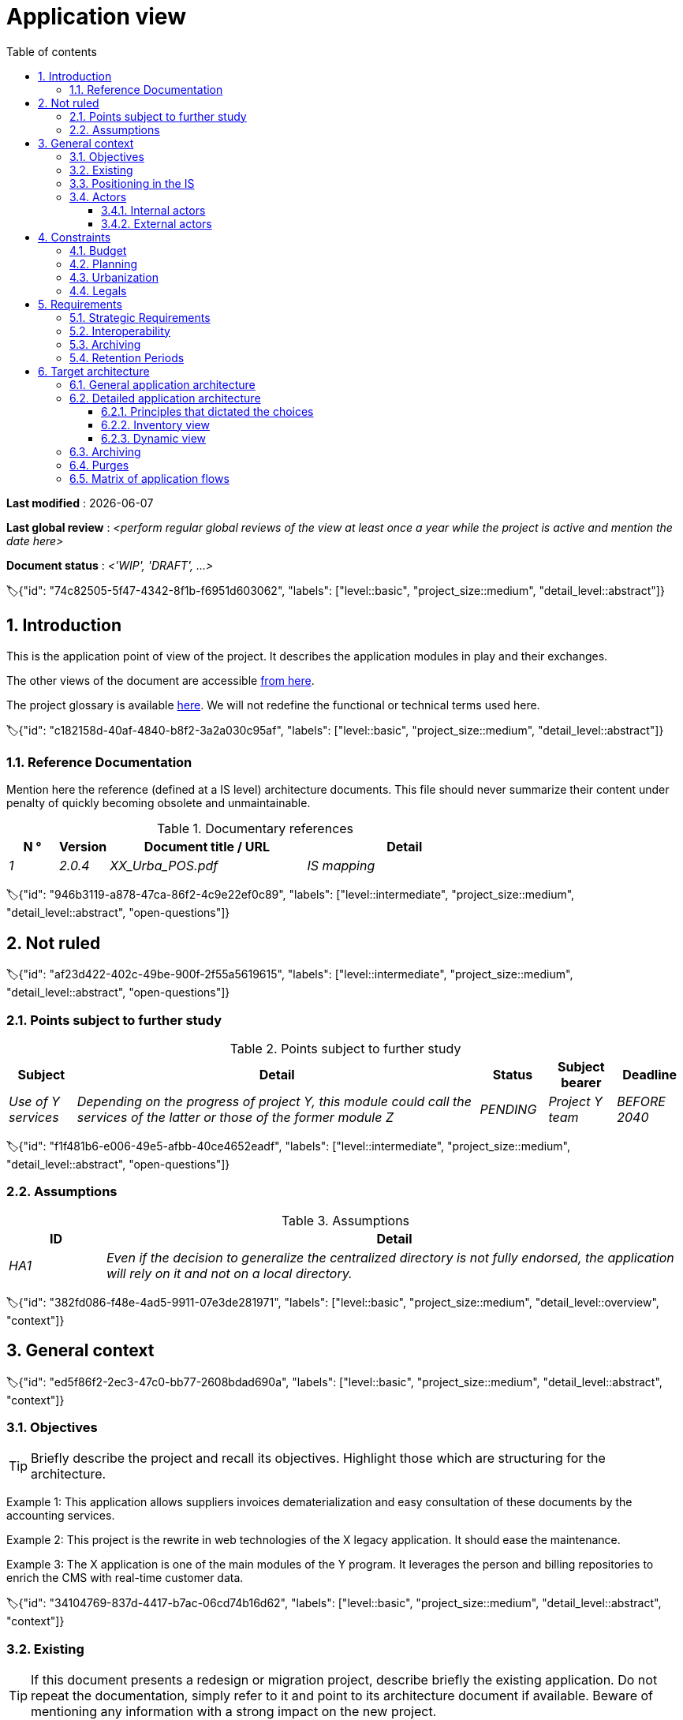 # Application view
:sectnumlevels: 4
:toclevels: 4
:sectnums: 4
:toc: left
:icons: font
:toc-title: Table of contents

*Last modified* : {docdate} 

*Last global review* : _<perform regular global reviews of the view at least once a year while the project is active and mention the date here>_

*Document status* :  _<'WIP', 'DRAFT', ...>_

🏷{"id": "74c82505-5f47-4342-8f1b-f6951d603062", "labels": ["level::basic", "project_size::medium", "detail_level::abstract"]}

## Introduction

This is the application point of view of the project. It describes the application modules in play and their exchanges.

The other views of the document are accessible link:./README.adoc[from here].

The project glossary is available link:glossary.adoc[here]. We will not redefine the functional or technical terms used here.

🏷{"id": "c182158d-40af-4840-b8f2-3a2a030c95af", "labels": ["level::basic", "project_size::medium", "detail_level::abstract"]}

### Reference Documentation

Mention here the reference (defined at a IS level) architecture documents. This file should never summarize their content under penalty of quickly becoming obsolete and unmaintainable.

.Documentary references
[cols="1e,1e,4e,4e"]
|===
| N ° | Version | Document title / URL | Detail

| 1 | 2.0.4 | XX_Urba_POS.pdf | IS mapping |
|=== 

🏷{"id": "946b3119-a878-47ca-86f2-4c9e22ef0c89", "labels": ["level::intermediate", "project_size::medium", "detail_level::abstract", "open-questions"]}

## Not ruled

🏷{"id": "af23d422-402c-49be-900f-2f55a5619615", "labels": ["level::intermediate", "project_size::medium", "detail_level::abstract", "open-questions"]}

### Points subject to further study

.Points subject to further study
[cols="1e,6e,1e,1e,1e"]
|===
| Subject | Detail | Status | Subject bearer | Deadline

| Use of Y services
| Depending on the progress of project Y, this module could call the services of the latter or those of the former module Z
| PENDING
| Project Y team
| BEFORE 2040
|===

🏷{"id": "f1f481b6-e006-49e5-afbb-40ce4652eadf", "labels": ["level::intermediate", "project_size::medium", "detail_level::abstract", "open-questions"]}

### Assumptions

.Assumptions
[cols="1e,6e"]
|===
| ID | Detail

| HA1
| Even if the decision to generalize the centralized directory is not fully endorsed, the application will rely on it and not on a local directory.
|===

🏷{"id": "382fd086-f48e-4ad5-9911-07e3de281971", "labels": ["level::basic", "project_size::medium", "detail_level::overview", "context"]}

## General context

🏷{"id": "ed5f86f2-2ec3-47c0-bb77-2608bdad690a", "labels": ["level::basic", "project_size::medium", "detail_level::abstract", "context"]}

### Objectives

[TIP]
Briefly describe the project and recall its objectives. Highlight those which are structuring for the architecture.

====
Example 1: This application allows suppliers invoices dematerialization and easy consultation of these documents by the accounting services.
====
====
Example 2: This project is the rewrite in web technologies of the X legacy application. It should ease the maintenance.
====
====
Example 3: The X application is one of the main modules of the Y program. It leverages the person and billing repositories to enrich the CMS with real-time customer data.
====

🏷{"id": "34104769-837d-4417-b7ac-06cd74b16d62", "labels": ["level::basic", "project_size::medium", "detail_level::abstract", "context"]}

### Existing

[TIP]
If this document presents a redesign or migration project, describe briefly the existing application. Do not repeat the documentation, simply refer to it and point to its architecture document if available. Beware of mentioning any information with a strong impact on the new project.
====
Example 1: The GOLD application is a Client-Server application in FORMS 4 pointing to an Oracle 9i database. Its architecture document is given in [REFxyz].
====
====
Example 2: The existing application is based on an LDAP directory for its authorizations. The new project has to coexist temporary with the former one. Thus, it is important to manage concurrent accesses as well as the coherence of LDAP during the tiling period.
====

🏷{"id": "67bbae56-5ed3-4977-8467-2c951882d1a9", "labels": ["level::basic", "project_size::medium", "detail_level::abstract"]}

### Positioning in the IS

[TIP]
If the IS is urbanized, identify the block concerned by the project.

🏷{"id": "9ca40d05-ab6e-42ab-aa3c-b9724373ae7f", "labels": ["level::basic", "project_size::medium", "detail_level::abstract", "context"]}

### Actors

🏷{"id": "f5da02a5-2942-4c3c-98b3-7af866ea8bf9", "labels": ["level::basic", "project_size::medium", "detail_level::abstract", "context"]}

#### Internal actors

[TIP]
By the term "internal", the IT team project refers to actors belonging to the organization. These actors can be humans or application modules.

List of internal actors
[cols="1e,1e,4e,4e"]
|===
| Actor | Description | Population | Location

| Administration system B
| Provides company accounting data
| N/A
| Berlin site

| Agent
| Back-office agent
| 100
| London site

|===

🏷{"id": "f7ef9f4a-f9d1-4c55-9f85-1d9d48722ce6", "labels": ["level::basic", "project_size::medium", "detail_level::abstract", "context"]}

#### External actors

List of external actors
[cols="e,e,e,e"]
|===
| Actor | Description | Population | Location

| Web client
| A company from a PC
| Max 1M
| 10 calls to the GUI per session, one session per day and per actor
| Mobile client
| A company from a mobile
| Max 2M
| Worldwide
|===

🏷{"id": "abafa462-262f-429e-aad8-d2cdc0cf15a3", "labels": ["level::basic", "project_size::medium", "detail_level::abstract", "constraint"]}

## Constraints

🏷{"id": "8becd0a2-d086-4368-871e-31cdf8b199fb", "labels": ["level::basic", "project_size::medium", "detail_level::abstract", "constraint"]}

### Budget

TIP: Give the budget constraints of the project
====
Example 1: Overall envelope of $1M
====
====
Example 2: Cloud infrastructure should cost less than $20K a month
====

🏷{"id": "7b98ceeb-6436-4d38-a8f1-6e1859c00db1", "labels": ["level::basic", "project_size::medium", "detail_level::abstract", "constraint"]}

### Planning

TIP: Without detailing the project schedules, it is suggested to highlight interesting elements for the architecture.
====
Example 1: Application Launch before February 2034, prerequisite for the HEAVY program in May 2034.
====

🏷{"id": "73b258f2-5b1b-42bc-97b3-c27791a464ae", "labels": ["level::intermediate", "project_size::medium", "detail_level::abstract", "constraint"]}

### Urbanization

[TIP]
====
List here the constraints relating to urbanization, this includes for example but not only:

* The rules applicable for calls between modules (SOA)
* Call rules between network zones
* The rules concerning the localization of data (MDM)
* The rules concerning the propagation of updates by events (EDA)

====
====
Example 1: Calls between two services are prohibited except service calls to a nomenclature service.
====
====
Example 2: to ensure freshness, it is forbidden to replicate data from the PERSON repository. The latter must be interrogated synchronously if necessary.
====
====
Example 3: When modifying an order, the accounting and invoicing areas will be updated asynchronously via an event.
====
====
Example 4: All the batches must be able to operate in competition with the UIs without locking the resources.
====
====
Example 5: Services cannot be called directly. The calls must be made via an exposed route at the level of the company bus which will in turn call the service. It is then possible to control, prioritize, orchestrate or manage the calls.
====
====
Example 6: The modules of this application follow the SOA architecture as defined in the reference document X.
====
====
Example 7: modules in an Internet zone cannot call modules in an Intranet zone for security reasons.
====

🏷{"id": "639ed3d1-76eb-45cb-a2b0-d0f2771eb3d7", "labels": ["level::intermediate", "project_size::medium", "detail_level::abstract", "constraint"]}

### Legals

List here (without detailing too much) any legal constraints related to the project.

====
Example 1: The framework contract established with the ESN XYZ provides for the transfer to our company of the copyright on the source code.
====

====
Example 2: The project code will be under the free and open source license GPL V3.
====

====
Example 3: The data exposed by the project will be licensed under ODS-By.
====

====
Example 4: The EULA of the software package provides access to sources for users with shares in the company.
====

🏷{"id": "817ca6bb-927b-4567-997e-37e5993bb75f", "labels": ["level::intermediate", "project_size::medium", "detail_level::abstract", "requirement"]}

## Requirements

TIP: List here the application architecture requirements that may apply to the project. Depending on your context, feel free to add sub-sections.

🏷{"id": "866e03ec-06da-4a92-89fa-acb309e22e3a", "labels": ["level::intermediate", "project_size::medium", "detail_level::abstract", "requirement"]}

### Strategic Requirements

TIP: Describe here the requirements related to the overall strategy of the project in terms of trajectory, budget, and organization.

====
Example 1: Development must be able to take place within distributed teams, each working on distinct modules.
====

====
Example 2 (migration project): Legacy modules should require as few adaptations as possible due to a lack of human resources.
====

🏷{"id": "0254fb6a-5ebc-4423-9fd7-32845cfd99a5", "labels": ["level::intermediate", "project_size::medium", "detail_level::abstract", "requirement"]}

### Interoperability

TIP: Describe here the requirements regarding protocols, formats, and semantics to be followed to facilitate exchanges with organizations or third parties.

====
Example: Our XYZ modules must be exposed to X organizations from the Internet in the form of authenticated REST APIs.
====


🏷{"id": "c6448152-b87b-4619-8ec2-0dd2f317b2c4", "labels": ["level::advanced", "project_size::medium", "detail_level::abstract"]}

### Archiving

[TIP]
====
Archiving is the copying of important data to a dedicated offline medium for occasional consultation, unlike backup which is intended for restoration. Archives are often required for legal reasons and kept for thirty years or more.

Specify if application data needs to be kept long-term. Specify the reasons for this archiving (usually legal).

Specify if specific integrity protection mechanisms (mainly to prevent any modification) need to be put in place.
====

====
Example 1: As required by the law, accounting data must be kept for at least ten years.
====
====
Example 2: Accounting documents must be kept online (in the database) for at least two years and then can be archived for at least ten more years. A SHA256 hash will be calculated at the time of archiving and stored separately to verify the integrity of the documents if needed.
====

🏷{"id": "9efde825-9508-4669-918c-7cfb0d45c21f", "labels": ["level::intermediate", "project_size::medium", "detail_level::abstract", "requirement"]}

### Retention Periods

TIP: Specify here how long data and documents persisted by your application modules should be kept. Note that these durations may be legally constrained (see legal constraints above), for example in the context of the GDPR right to be forgotten.

TIP: Don't forget to mention technical data (such as logs or technical tables) as well as archives.

====
Example:

.Retention period for data and documents
[cols="1e,1e"]
|====
| Data | Maximum Retention Period

| Payment Data (Credit Card)
| 2 months

| Order List
| 2 years

| Access Logs
| 1 month

| Archived Accounting Data
| 30 years

|====
====


🏷{"id": "b269e65b-a8c7-4518-a861-5c6c17802869", "labels": ["level::basic", "project_size::medium", "detail_level::abstract", "solution"]}

## Target architecture

🏷{"id": "1525a303-3c07-4d5c-8e9c-26f3e3a0e01c", "labels": ["level::advanced", "project_size::medium", "detail_level::overview", "solution"]}

### General application architecture

[TIP]
====
Present here the application as a whole (without detailing its sub-components) in relation to the other applications of the IS. Also present the macro-data exchanged or stored.

Summarize:

 * The kind of architecture (client-server, monolithic Web, SOA, micro-service, event-driven...).
 * Large network flows between modules or between applications in the case of monoliths.
 * Any derogation to applicable architectural rules.

If the application is planned to be implemented in several stages, briefly describe the target trajectory.

====

[TIP]
====

The choice of representation is free but a C4 diagram from System Landscape or a UML2 component diagram seems the most suitable. We provide patterns and details on this topic in https://florat.net/architecture-as-code-with-c4-and-plantuml/[this article].

Numbering the steps in chronological order ensures a better understanding of the diagram. Group the sub-steps by the notation x, x.y, x.y.z, ...

Do not include specific infrastructure system (SMTP server, security device, reverse proxy, LDAP directories, etc.) which are in the domain of technical architecture. On the contrary, mention Enterprise Service Buses, API Gateway or similar infrastructure components if they play an application role (service orchestration for example).
====

====
Example 1: Thanks to the August 03, 20xx derogation, the GUI will be written using an SPA (Single Page Application) technology.
====
====
Example 2: AllMyData allows a company to retrieve by email a document summarizing all the information the administration has on it. The administration can supplement its data with those of another administration. AllMyData is made up of several independent modules (GUIs, batches and APIs).
====

image::diagrams/general-application-design.svg[General application architecture diagram]

🏷{"id": "6390e724-c2f0-4737-99a0-531fdcfe8e20", "labels": ["level::advanced", "project_size::medium", "detail_level::detailed", "solution"]}

### Detailed application architecture

[TIP]
====
Detail here all the modules of the application, their interdependencies, and the interactions with other applications within the information system (IS) or with partners.

The flows are logical rather than technical (for example, you can represent a direct HTTP flow between two modules even though, in reality, it passes through an intermediate load balancer: this level of detail will be provided in the infrastructure view).

Propose one or more diagrams (preferably C4 container diagrams or UML2 component diagrams). You can find further patterns and details in https://florat.net/architecture-as-code-with-c4-and-plantuml/[this article].

Ideally, the diagram should fit on an A4 page, be self-explanatory, and understandable by a non-technical person. It should become one of the most important documentation artifacts and be displayed in the war room of an agile project or printed by each developer.

====

🏷{"id": "148fd29c-b0a0-4bff-b5da-71f5b1195e1e", "labels": ["level::advanced", "project_size::medium", "detail_level::abstract"]}

#### Principles that dictated the choices

[TIP]
====
Give here the intention in the architecture conception.
====
====
Example: we will use a monolithic and non-micro-service approach due to a lack of expertise within the IT project team.
====

🏷{"id": "d4124d8e-47b9-4cfa-94ec-8164180bdecc", "labels": ["level::advanced", "project_size::medium", "detail_level::detailed"]}

#### Inventory view

[TIP]
====
Expose the application modules in their different zones or domains.
====
====
Example: module X, Y and Z in the ACCOUNTING domain. Modules A, B in the PERSON domain.
====
image::diagrams/detailed-application-architecture-inventory.svg[Detailed application architecture diagram (inventory view)] 

🏷{"id": "6c06792f-9e6d-4156-88d3-468063716834", "labels": ["level::advanced", "project_size::medium", "detail_level::detailed"]}

#### Dynamic view

[TIP]
====
Expose the dependencies between all application modules across their various zones or domains. Do not detail technical flows (such as those related to monitoring or clustering).

If (and only if) the complexity of the application justifies it, propose, in addition to this global diagram, a detailed diagram for each main communication chain by numbering the exchanges (use a sequence diagram or, preferably, a Dynamic Diagram C4).

Use a simple, non-significant, and hierarchical sequence as the ID for the flows (e.g., 1, 2.1, 2.2.3, ..., n).

For each flow, specify the protocol, a read/write/execute attribute, and a description to make the diagram self-explanatory. If the flow is asynchronous, indicate this (in the example below, the call is shown in dashed lines).

Each communication chain describes a major functionality. In cases of complex sequences, it is recommended to break down the functionality into several communication chains containing only synchronous calls (see https://florat.net/architecture-as-code-with-c4-and-plantuml/[this article]).

====

====
Example:

image::diagrams/detailed-application-architecture-dynamic.svg[Detailed application architecture diagram (dynamic view)] 

====

🏷{"id": "f49dc567-ef07-45db-b25a-34c57a58f213", "labels": ["level::advanced", "project_size::medium", "detail_level::abstract"]}

### Archiving

[TIP]
====
Describe here the measures to meet archiving requirements. This section will mainly include:

* Technology: Ideally, for security, the archive will be duplicated on multiple media of different technologies: magnetic tape type LTO, optical disk (Blu-ray Disc Recordable for example), cloud storage (such as AWS 'Glacier' or GCP 'Coldline'), SMR mode hard drives, etc.
* A specific storage location distinct from traditional backups (e.g., Cloud, bank vault).
====

====
Example: Bank statements older than 10 years will be archived on LTO tape and hard drive. A set of each medium will be stored in a vault in two different banks.
====

🏷{"id": "7a01e2dd-1921-4e41-95d6-57f2b80e447b", "labels": ["level::advanced", "project_size::medium", "detail_level::abstract"]}

### Purges

[TIP]
====
Describe here the technical measures to meet purge requirements.
====

====
Example 1: The consultation history will be archived by a dump with an SQL query like `COPY (SELECT * FROM my_table WHERE ...) TO '/tmp/dump.tsv'` and then purged by an SQL `DELETE` query after the operator has validated the completeness of the dump.
====

====
Example 2: Each API is responsible for purging the data it exposes. For this, plan internal processes that delete data according to a schedule (cron expression) and configurable criteria.
====


🏷{"id": "3a80c49f-5f9d-4c1d-bcb5-d3ef292e2895", "labels": ["level::advanced", "project_size::medium", "detail_level::in-depth"]}

### Matrix of application flows

[TIP]
====
List here the main network flows of the application.

Do not detail the monitoring or clustering streams for example. Indicate the type of network (LAN, WAN).
====

Partial example of an application flow matrix
[cols = '1e, 3e, 1e, 1e, 1e']
|===
| Source | Destination | Network type | Protocol | Mode.footnote:[Read\(R), Write (W) or Call\(C) to a stateless system]

| Company| PC / tablet / external mobile | WAN | gui-allmydata | R
| batch-process-requests | service-compo-pdf | LAN | HTTP | C
|===